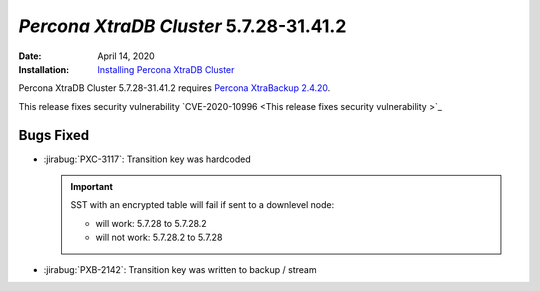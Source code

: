.. _PXC-5.7.28-31.41.2:

================================================================================
*Percona XtraDB Cluster* 5.7.28-31.41.2
================================================================================

:Date: April 14, 2020
:Installation: `Installing Percona XtraDB Cluster <https://www.percona.com/doc/percona-xtradb-cluster/5.7/install/index.html>`_

Percona XtraDB Cluster 5.7.28-31.41.2 requires `Percona XtraBackup 2.4.20
<https://www.percona.com/doc/percona-xtrabackup/2.4/release-notes/2.4/2.4.20.html>`_.

This release fixes security vulnerability `CVE-2020-10996 <This release fixes security vulnerability >`_

.. seealso::

   Percona Database Performance Blog
      `This release fixes security vulnerability
      <https://www.percona.com/blog/2020/04/16/cve-2020-10997-percona-xtrabackup-information-disclosure-of-command-line-arguments/>`_

Bugs Fixed
================================================================================

* :jirabug:`PXC-3117`: Transition key was hardcoded

  .. important::

     SST with an encrypted table will fail if sent to a downlevel node:

     - will work: 5.7.28  to 5.7.28.2
     - will not work: 5.7.28.2 to 5.7.28
    
* :jirabug:`PXB-2142`: Transition key was written to backup / stream



